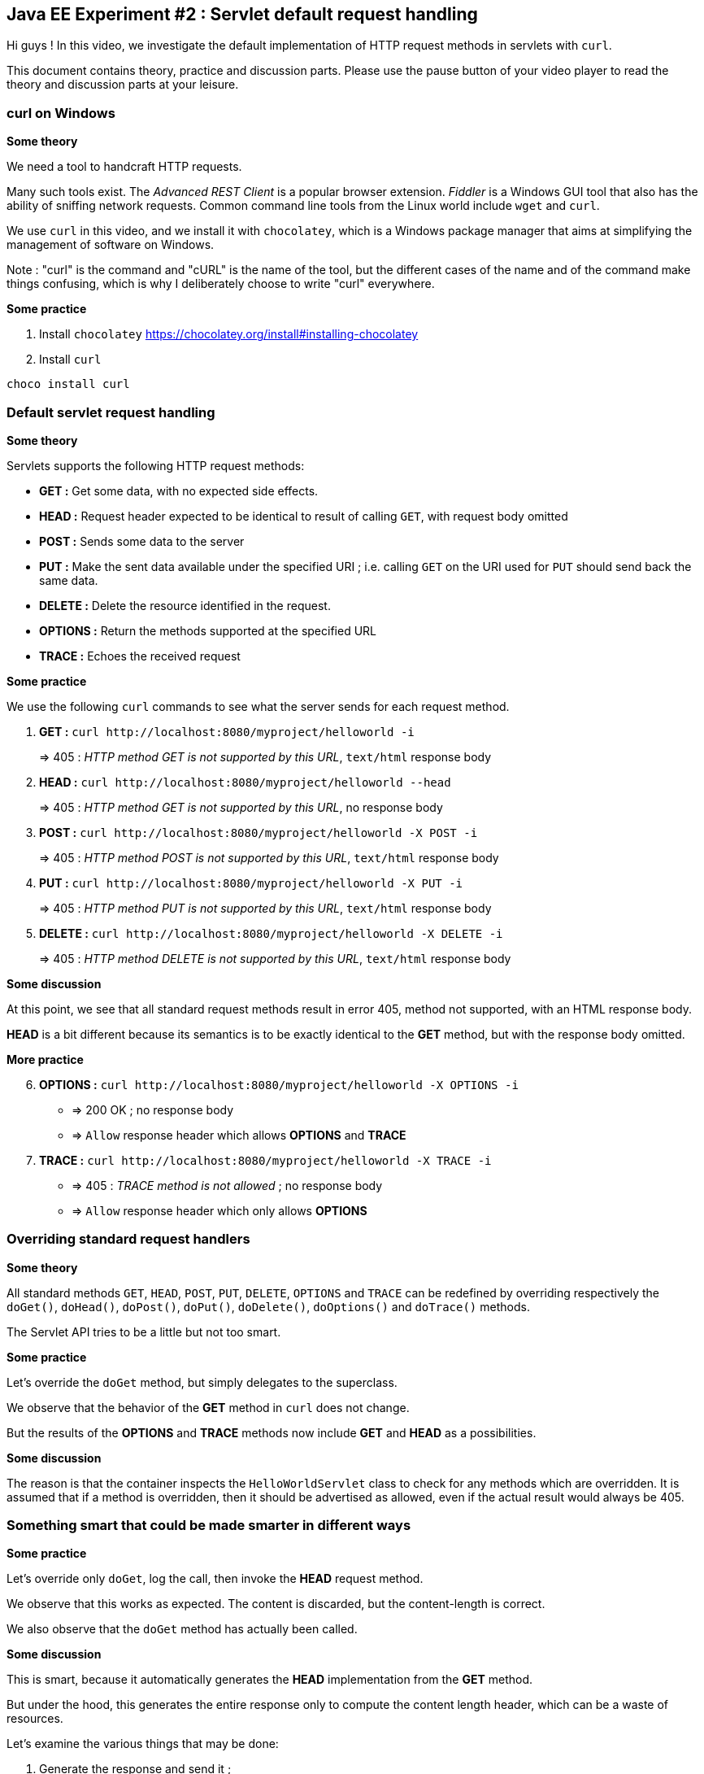== Java EE Experiment #2 : Servlet default request handling ==

Hi guys ! In this video, we investigate the default implementation of HTTP request methods in servlets with `curl`.

This document contains theory, practice and discussion parts. Please use the pause button of your video player to read the theory and discussion parts at your leisure.

=== curl on Windows ===

*Some theory*

We need a tool to handcraft HTTP requests.

Many such tools exist. The _Advanced REST Client_ is a popular browser extension. _Fiddler_ is a Windows GUI tool that also has the ability of sniffing network requests. Common command line tools from the Linux world include `wget` and `curl`.

We use `curl` in this video, and we install it with `chocolatey`, which is a Windows package manager that aims at simplifying the management of software on Windows.

Note : "curl" is the command and "cURL" is the name of the tool, but the different cases of the name and of the command make things confusing, which is why I deliberately choose to write "curl" everywhere.

*Some practice*

. Install `chocolatey` https://chocolatey.org/install#installing-chocolatey
. Install `curl`

----
choco install curl
----

=== Default servlet request handling ===

*Some theory*

Servlets supports the following HTTP request methods:

* *GET :* Get some data, with no expected side effects.
* *HEAD :* Request header expected to be identical to result of calling `GET`, with request body omitted
* *POST :* Sends some data to the server
* *PUT :* Make the sent data available under the specified URI ; i.e. calling `GET` on the URI used for `PUT` should send back the same data.
* *DELETE :* Delete the resource identified in the request.
* *OPTIONS :* Return the methods supported at the specified URL
* *TRACE :* Echoes the received request

*Some practice*

We use the following `curl` commands to see what the server sends for each request method.

. *GET :* `curl \http://localhost:8080/myproject/helloworld -i`
+
=> 405 : __HTTP method GET is not supported by this URL__, `text/html` response body
. *HEAD :* `curl \http://localhost:8080/myproject/helloworld --head`
+
=> 405 : __HTTP method GET is not supported by this URL__, no response body
. *POST :* `curl \http://localhost:8080/myproject/helloworld -X POST -i`
+
=> 405 : __HTTP method POST is not supported by this URL__, `text/html` response body
. *PUT :* `curl \http://localhost:8080/myproject/helloworld -X PUT -i`
+
=> 405 : __HTTP method PUT is not supported by this URL__, `text/html` response body
. *DELETE :* `curl \http://localhost:8080/myproject/helloworld -X DELETE -i`
+
=> 405 : __HTTP method DELETE is not supported by this URL__, `text/html` response body

*Some discussion*

At this point, we see that all standard request methods result in error 405, method not supported, with an HTML response body.

*HEAD* is a bit different because its semantics is to be exactly identical to the *GET* method, but with the response body omitted.

*More practice*

[start=6]
. *OPTIONS :* `curl \http://localhost:8080/myproject/helloworld -X OPTIONS -i`
** => 200 OK ; no response body
** => `Allow` response header which allows *OPTIONS* and *TRACE*
. *TRACE :* `curl \http://localhost:8080/myproject/helloworld -X TRACE -i`
** => 405 : __TRACE method is not allowed__ ; no response body
** => `Allow` response header which only allows *OPTIONS*

=== Overriding standard request handlers ===

*Some theory*

All standard methods `GET`, `HEAD`, `POST`, `PUT`, `DELETE`, `OPTIONS` and `TRACE` can be redefined by overriding respectively the
`doGet()`, `doHead()`, `doPost()`, `doPut()`, `doDelete()`, `doOptions()` and `doTrace()` methods.

The Servlet API tries to be a little but not too smart.

*Some practice*

Let's override the `doGet` method, but simply delegates to the superclass.

We observe that the behavior of the *GET* method in `curl` does not change.

But the results of the *OPTIONS* and *TRACE* methods now include *GET* and *HEAD* as a possibilities.

*Some discussion*

The reason is that the container inspects the `HelloWorldServlet` class to check for any methods which are overridden. It is assumed that if a method is overridden, then it should be advertised as allowed, even if the actual result would always be 405.

=== Something smart that could be made smarter in different ways ===

*Some practice*

Let's override only `doGet`, log the call, then invoke the *HEAD* request method.

We observe that this works as expected. The content is discarded, but the content-length is correct.

We also observe that the `doGet` method has actually been called.

*Some discussion*

This is smart, because it automatically generates the *HEAD* implementation from the *GET* method.

But under the hood, this generates the entire response only to compute the content length header, which can be a waste of resources.

Let's examine the various things that may be done:

. Generate the response and send it ;
+
This is what *GET* does.
. Generate the response, only send the headers with the content length, discard the actual response content ;
+
This is what *HEAD* does by default. This is fine in most cases, when responses are small and fast to generate.
. Generate only the headers, with the content length computed by other means ;
+
Overriding `doHead()`, we can prevent the actual generation of the request body, but this requires an alternate way of knowing the response content length. This can be applicable for files download or very specific cases of generated content, but will be very difficult to implement if the content comes from web services or databases.
. Generate only the headers, omit the response size ;
+
The HTTP RFC 7231 actually mentions that payload header fields may be omitted from *HEAD* requests, and `Content-Length` is such a header field. So this last solution is the best way to efficiently inform that a resource is available. Note that the *GET* and *HEAD* should generate the same set of non-payload response headers to be compliant with the specification.

It is always possible that an affirmative response to a *HEAD* request may be followed by a negative response to a *GET* request, e.g. when the corresponding content has been deleted in-between.

=== Custom HTTP method ===

*Some theory*

The HTTP RFC allows for non-standard HTTP methods.

*Some practice*

First, let's request the non-standard HTTP method *FROBNICATE* with curl.

We obtain the error 501 : __Method FROBNICATE is not defined in RFC 2068 and is not supported by the Servlet API.__

To actually support this method, we can override the `service()` method and inspect the `method` attribute of the request.

=== Conclusion ===

In this video, we saw that, by default,

* The request methods *GET*, *HEAD* *POST*, *PUT*, *DELETE* trigger error 405 : __HTTP method ``Method`` is not supported by this URL__
* The *OPTIONS* method guesses which methods are allowed, and always includes *TRACE* and itself in the list.
* The *TRACE* method triggers error 405 : __method not allowed__, and also tries to guess which methods are allowed, but does not include itself in the list.
* attempts to use non-standard request methods trigger error 501 : __Method ``Method`` is not defined in RFC 2068 and is not supported by the Servlet API__
* all error messages are generated in HTML only
* the methods `doGet()`, `doHead()`, `doPost()`, `doPut()`, `doDelete()`, `doOptions()` and `doTrace()` can be overridden to redefine the standard methods
* the `service()` method can be overridden to introduce new non-standard request methods

We also saw that some improvements are possible, which includes specifying which methods are actually available by overriding *OPTIONS* and *TRACE*, making *HEAD* more efficient by avoiding the generation of the response body, and adding support for plain text, JSON or XML content type for errors.

I hope that you found the information in this video useful.

That's all folks.

++++
<script>document.body.contentEditable=true</script>
<style>
::selection { background:PeachPuff; color:black;}
</style>
++++
